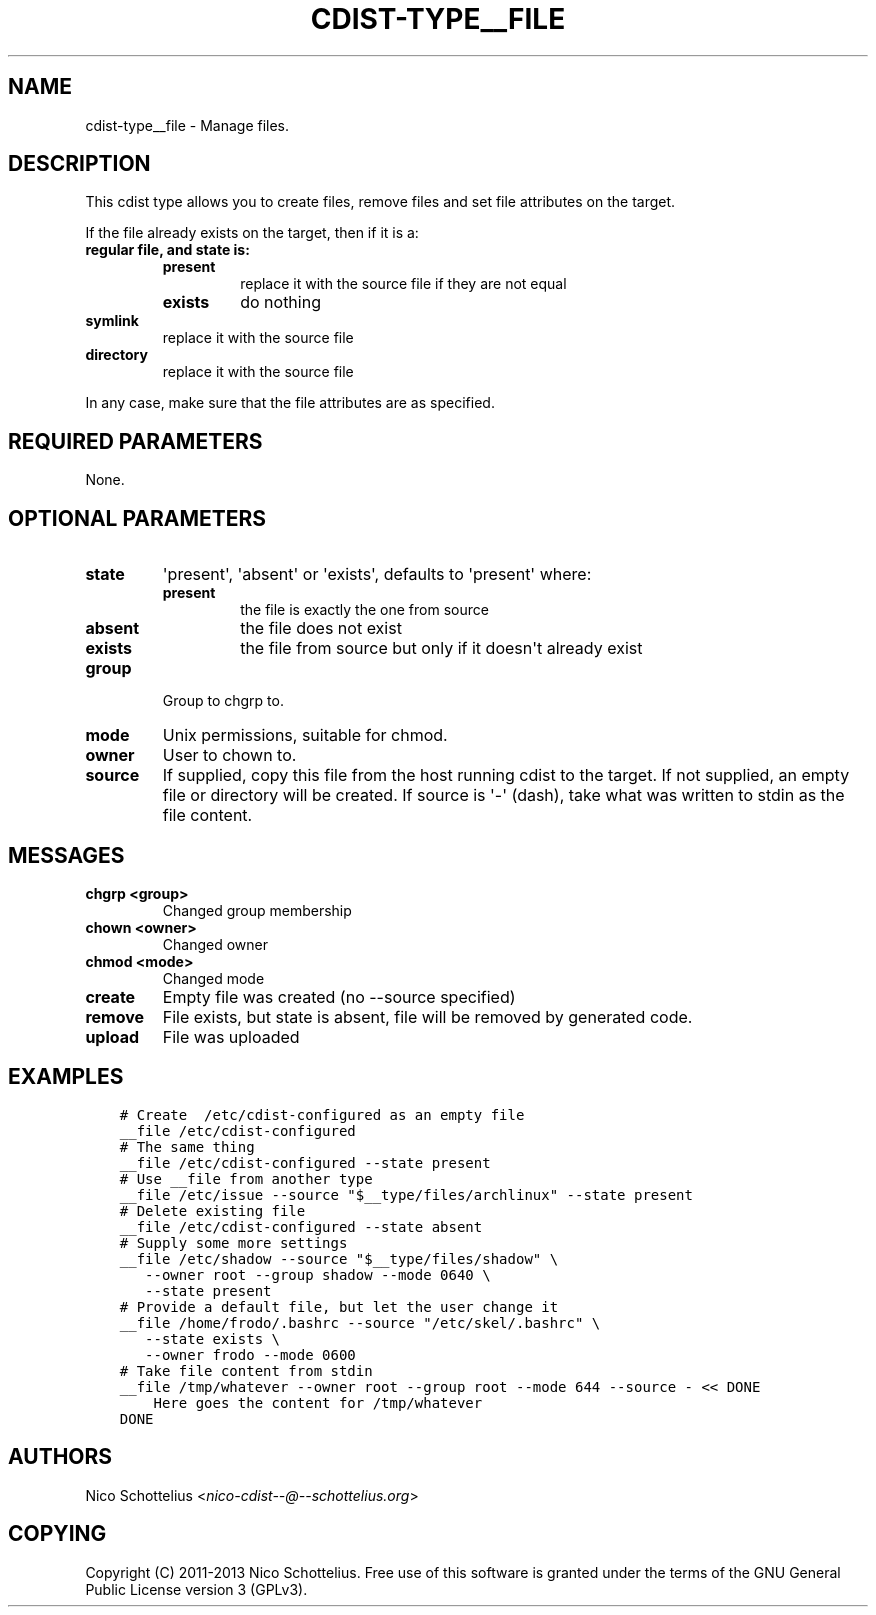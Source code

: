.\" Man page generated from reStructuredText.
.
.TH "CDIST-TYPE__FILE" "7" "Jul 16, 2016" "4.2.0" "cdist"
.
.nr rst2man-indent-level 0
.
.de1 rstReportMargin
\\$1 \\n[an-margin]
level \\n[rst2man-indent-level]
level margin: \\n[rst2man-indent\\n[rst2man-indent-level]]
-
\\n[rst2man-indent0]
\\n[rst2man-indent1]
\\n[rst2man-indent2]
..
.de1 INDENT
.\" .rstReportMargin pre:
. RS \\$1
. nr rst2man-indent\\n[rst2man-indent-level] \\n[an-margin]
. nr rst2man-indent-level +1
.\" .rstReportMargin post:
..
.de UNINDENT
. RE
.\" indent \\n[an-margin]
.\" old: \\n[rst2man-indent\\n[rst2man-indent-level]]
.nr rst2man-indent-level -1
.\" new: \\n[rst2man-indent\\n[rst2man-indent-level]]
.in \\n[rst2man-indent\\n[rst2man-indent-level]]u
..
.SH NAME
.sp
cdist\-type__file \- Manage files.
.SH DESCRIPTION
.sp
This cdist type allows you to create files, remove files and set file
attributes on the target.
.sp
If the file already exists on the target, then if it is a:
.INDENT 0.0
.TP
.B regular file, and state is:
.INDENT 7.0
.TP
.B present
replace it with the source file if they are not equal
.TP
.B exists
do nothing
.UNINDENT
.TP
.B symlink
replace it with the source file
.TP
.B directory
replace it with the source file
.UNINDENT
.sp
In any case, make sure that the file attributes are as specified.
.SH REQUIRED PARAMETERS
.sp
None.
.SH OPTIONAL PARAMETERS
.INDENT 0.0
.TP
.B state
\(aqpresent\(aq, \(aqabsent\(aq or \(aqexists\(aq, defaults to \(aqpresent\(aq where:
.INDENT 7.0
.TP
.B present
the file is exactly the one from source
.TP
.B absent
the file does not exist
.TP
.B exists
the file from source but only if it doesn\(aqt already exist
.UNINDENT
.TP
.B group
Group to chgrp to.
.TP
.B mode
Unix permissions, suitable for chmod.
.TP
.B owner
User to chown to.
.TP
.B source
If supplied, copy this file from the host running cdist to the target.
If not supplied, an empty file or directory will be created.
If source is \(aq\-\(aq (dash), take what was written to stdin as the file content.
.UNINDENT
.SH MESSAGES
.INDENT 0.0
.TP
.B chgrp <group>
Changed group membership
.TP
.B chown <owner>
Changed owner
.TP
.B chmod <mode>
Changed mode
.TP
.B create
Empty file was created (no \-\-source specified)
.TP
.B remove
File exists, but state is absent, file will be removed by generated code.
.TP
.B upload
File was uploaded
.UNINDENT
.SH EXAMPLES
.INDENT 0.0
.INDENT 3.5
.sp
.nf
.ft C
# Create  /etc/cdist\-configured as an empty file
__file /etc/cdist\-configured
# The same thing
__file /etc/cdist\-configured \-\-state present
# Use __file from another type
__file /etc/issue \-\-source "$__type/files/archlinux" \-\-state present
# Delete existing file
__file /etc/cdist\-configured \-\-state absent
# Supply some more settings
__file /etc/shadow \-\-source "$__type/files/shadow" \e
   \-\-owner root \-\-group shadow \-\-mode 0640 \e
   \-\-state present
# Provide a default file, but let the user change it
__file /home/frodo/.bashrc \-\-source "/etc/skel/.bashrc" \e
   \-\-state exists \e
   \-\-owner frodo \-\-mode 0600
# Take file content from stdin
__file /tmp/whatever \-\-owner root \-\-group root \-\-mode 644 \-\-source \- << DONE
    Here goes the content for /tmp/whatever
DONE
.ft P
.fi
.UNINDENT
.UNINDENT
.SH AUTHORS
.sp
Nico Schottelius <\fI\%nico\-cdist\-\-@\-\-schottelius.org\fP>
.SH COPYING
.sp
Copyright (C) 2011\-2013 Nico Schottelius. Free use of this software is
granted under the terms of the GNU General Public License version 3 (GPLv3).
.\" Generated by docutils manpage writer.
.
